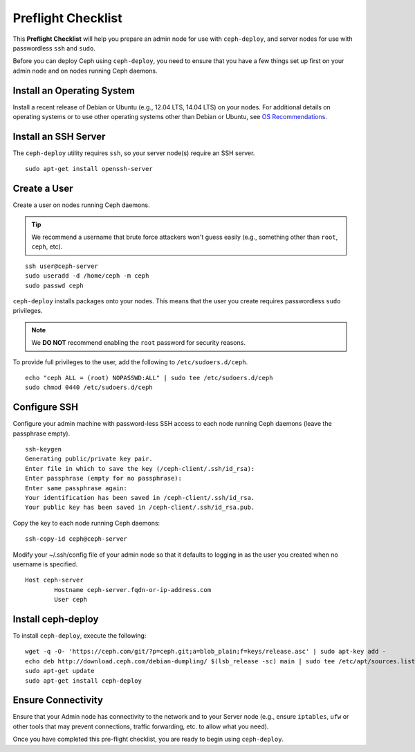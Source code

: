 =====================
 Preflight Checklist
=====================

.. versionadded:: 0.60

This **Preflight Checklist** will help you prepare an admin node for use with
``ceph-deploy``,  and server nodes for use with passwordless ``ssh`` and
``sudo``.

Before you can deploy Ceph using ``ceph-deploy``, you need to ensure that you
have a few things set up first on your admin node and on nodes running Ceph
daemons.


Install an Operating System
===========================

Install a recent release of Debian or Ubuntu (e.g., 12.04 LTS, 14.04 LTS) on
your nodes. For additional details on operating systems or to use other
operating systems other than Debian or Ubuntu, see `OS Recommendations`_.


Install an SSH Server
=====================

The ``ceph-deploy`` utility requires ``ssh``, so your server node(s) require an
SSH server. ::

	sudo apt-get install openssh-server


Create a User
=============

Create a user on nodes running Ceph daemons.

.. tip:: We recommend a username that brute force attackers won't
   guess easily (e.g., something other than ``root``, ``ceph``, etc).

::

	ssh user@ceph-server
	sudo useradd -d /home/ceph -m ceph
	sudo passwd ceph


``ceph-deploy`` installs packages onto your nodes. This means that
the user you create requires passwordless ``sudo`` privileges.

.. note:: We **DO NOT** recommend enabling the ``root`` password
   for security reasons.

To provide full privileges to the user, add the following to
``/etc/sudoers.d/ceph``. ::

	echo "ceph ALL = (root) NOPASSWD:ALL" | sudo tee /etc/sudoers.d/ceph
	sudo chmod 0440 /etc/sudoers.d/ceph


Configure SSH
=============

Configure your admin machine with password-less SSH access to each node
running Ceph daemons (leave the passphrase empty). ::

	ssh-keygen
	Generating public/private key pair.
	Enter file in which to save the key (/ceph-client/.ssh/id_rsa):
	Enter passphrase (empty for no passphrase):
	Enter same passphrase again:
	Your identification has been saved in /ceph-client/.ssh/id_rsa.
	Your public key has been saved in /ceph-client/.ssh/id_rsa.pub.

Copy the key to each node running Ceph daemons::

	ssh-copy-id ceph@ceph-server

Modify your ~/.ssh/config file of your admin node so that it defaults
to logging in as the user you created when no username is specified. ::

	Host ceph-server
		Hostname ceph-server.fqdn-or-ip-address.com
		User ceph


Install ceph-deploy
===================

To install ``ceph-deploy``, execute the following::

	wget -q -O- 'https://ceph.com/git/?p=ceph.git;a=blob_plain;f=keys/release.asc' | sudo apt-key add -
	echo deb http://download.ceph.com/debian-dumpling/ $(lsb_release -sc) main | sudo tee /etc/apt/sources.list.d/ceph.list
	sudo apt-get update
	sudo apt-get install ceph-deploy


Ensure Connectivity
===================

Ensure that your Admin node has connectivity to the network and to your Server
node (e.g., ensure ``iptables``, ``ufw`` or other tools that may prevent
connections, traffic forwarding, etc. to allow what you need).


Once you have completed this pre-flight checklist, you are ready to begin using
``ceph-deploy``.

.. _OS Recommendations: ../../../install/os-recommendations
